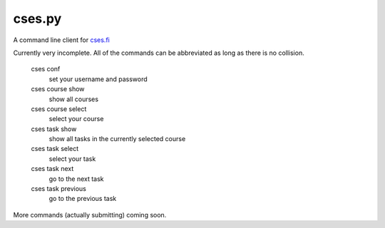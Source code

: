 cses.py
=======

A command line client for `cses.fi`_

Currently very incomplete. All of the commands can be abbreviated as long as
there is no collision.

   cses conf
       set your username and password

   cses course show
       show all courses
   cses course select
       select your course

   cses task show
       show all tasks in the currently selected course
   cses task select
       select your task
   cses task next
       go to the next task
   cses task previous
       go to the previous task

More commands (actually submitting) coming soon.

.. _cses.fi: http://cses.fi/
